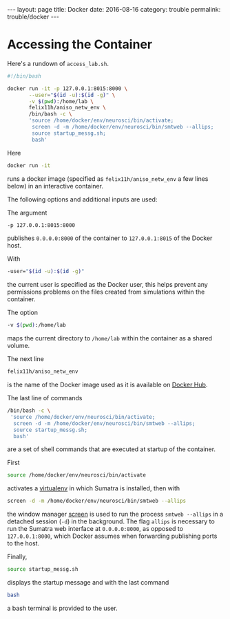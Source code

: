 #+STARTUP: noindent showeverything
#+OPTIONS: toc:nil; html-postamble:nil
#+BEGIN_HTML
---
layout: page
title: Docker
date: 2016-08-16
category: trouble
permalink: trouble/docker
---
#+END_HTML


* Accessing the Container 

Here's a rundown of ~access_lab.sh~.

#+BEGIN_SRC sh
#!/bin/bash

docker run -it -p 127.0.0.1:8015:8000 \
       --user="$(id -u):$(id -g)" \
       -v $(pwd):/home/lab \
       felix11h/aniso_netw_env \
       /bin/bash -c \
       'source /home/docker/env/neurosci/bin/activate;
        screen -d -m /home/docker/env/neurosci/bin/smtweb --allips;
        source startup_messg.sh;
        bash'
#+END_SRC

Here
#+BEGIN_SRC sh
docker run -it
#+END_SRC
runs a docker image (specified as ~felix11h/aniso_netw_env~ a few lines below) in an interactive container. 

The following options and additional inputs are used:

The argument
#+BEGIN_SRC sh
-p 127.0.0.1:8015:8000
#+END_SRC
publishes ~0.0.0.0:8000~ of the container to ~127.0.0.1:8015~ of the Docker host.

With 
#+BEGIN_SRC sh
-user="$(id -u):$(id -g)" 
#+END_SRC
the current user is specified as the Docker user, this helps prevent any permissions problems on the files created from simulations within the container.

The option
#+BEGIN_SRC sh
-v $(pwd):/home/lab 
#+END_SRC
maps the current directory to ~/home/lab~ within the container as a shared volume.

The next line
#+BEGIN_SRC sh
felix11h/aniso_netw_env 
#+END_SRC
is the name of the Docker image used as it is available on [[https://hub.docker.com/r/felix11h/aniso_netw_env/][Docker Hub]].

The last line of commands
#+BEGIN_SRC sh
/bin/bash -c \
 'source /home/docker/env/neurosci/bin/activate;
  screen -d -m /home/docker/env/neurosci/bin/smtweb --allips;
  source startup_messg.sh;
  bash'
#+END_SRC

are a set of shell commands that are executed at startup of the container. 

First
#+BEGIN_SRC sh
source /home/docker/env/neurosci/bin/activate
#+END_SRC
activates a [[https://virtualenv.pypa.io/en/stable/][virtualenv]] in which Sumatra is installed, then with

#+BEGIN_SRC sh
screen -d -m /home/docker/env/neurosci/bin/smtweb --allips
#+END_SRC

the window manager [[https://www.gnu.org/software/screen/][screen]] is used to run the process ~smtweb --allips~ in a detached session (~-d~) in the background. The flag ~allips~ is necessary to run the Sumatra web interface at ~0.0.0.0:8000~, as opposed to ~127.0.0.1:8000~, which Docker assumes when forwarding publishing ports to the host.

Finally, 
#+BEGIN_SRC sh
source startup_messg.sh
#+END_SRC
displays the startup message and with the last command
#+BEGIN_SRC sh
bash
#+END_SRC
a bash terminal is provided to the user.
